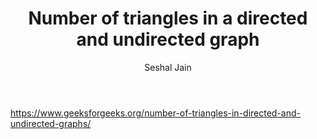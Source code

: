 #+TITLE: Number of triangles in a directed and undirected graph
#+AUTHOR: Seshal Jain
#+TAGS[]: graph
https://www.geeksforgeeks.org/number-of-triangles-in-directed-and-undirected-graphs/

